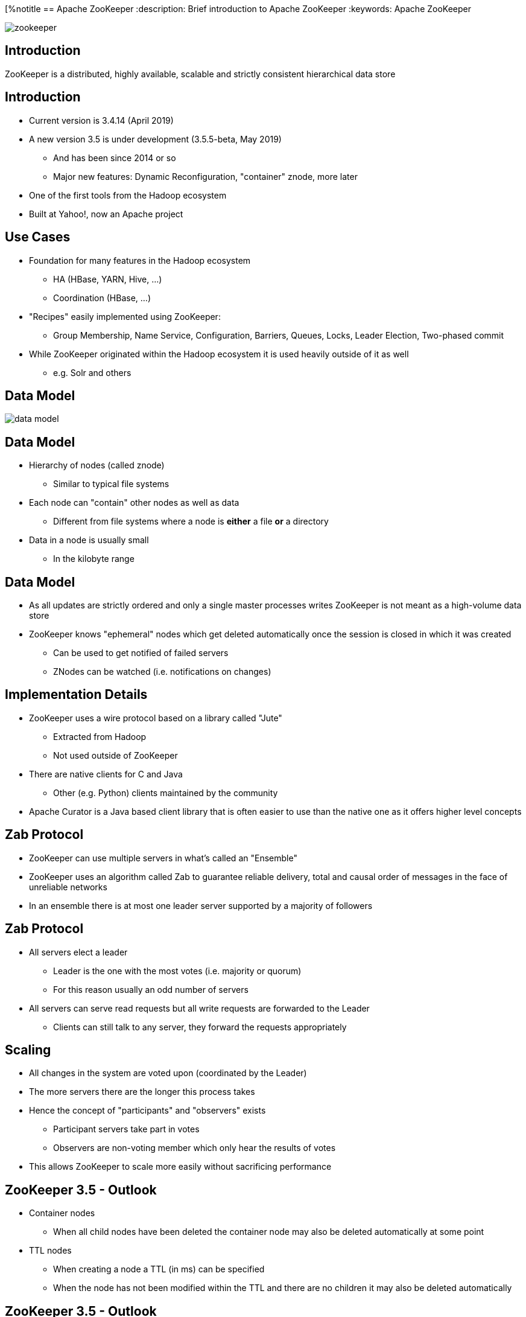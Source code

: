 ////

  Licensed to the Apache Software Foundation (ASF) under one or more
  contributor license agreements.  See the NOTICE file distributed with
  this work for additional information regarding copyright ownership.
  The ASF licenses this file to You under the Apache License, Version 2.0
  (the "License"); you may not use this file except in compliance with
  the License.  You may obtain a copy of the License at

      http://www.apache.org/licenses/LICENSE-2.0

  Unless required by applicable law or agreed to in writing, software
  distributed under the License is distributed on an "AS IS" BASIS,
  WITHOUT WARRANTIES OR CONDITIONS OF ANY KIND, either express or implied.
  See the License for the specific language governing permissions and
  limitations under the License.

////


[%notitle
== Apache ZooKeeper
:description: Brief introduction to Apache ZooKeeper
:keywords: Apache ZooKeeper

image::http://www.apache.org/logos/res/zookeeper/zookeeper.png[]


== Introduction

ZooKeeper is a distributed, highly available, scalable and strictly consistent hierarchical data store


== Introduction
* Current version is 3.4.14 (April 2019)
* A new version 3.5 is under development (3.5.5-beta, May 2019)
** And has been since 2014 or so
** Major new features: Dynamic Reconfiguration, "container" znode, more later
* One of the first tools from the Hadoop ecosystem
* Built at Yahoo!, now an Apache project


== Use Cases
* Foundation for many features in the Hadoop ecosystem
** HA (HBase, YARN, Hive, …)
** Coordination (HBase, ...)
* "Recipes" easily implemented using ZooKeeper:
** Group Membership, Name Service, Configuration, Barriers, Queues, Locks, Leader Election, Two-phased commit
* While ZooKeeper originated within the Hadoop ecosystem it is used heavily outside of it as well
** e.g. Solr and others


== Data Model
image::data-model.png[]


== Data Model
* Hierarchy of nodes (called znode)
** Similar to typical file systems
* Each node can "contain" other nodes as well as data
** Different from file systems where a node is *either* a file *or* a directory
* Data in a node is usually small
** In the kilobyte range


== Data Model
* As all updates are strictly ordered and only a single master processes writes ZooKeeper is not meant as a high-volume data store
* ZooKeeper knows "ephemeral" nodes which get deleted automatically once the session is closed in which it was created
** Can be used to get notified of failed servers
** ZNodes can be watched (i.e. notifications on changes)


== Implementation Details
* ZooKeeper uses a wire protocol based on a library called "Jute"
** Extracted from Hadoop
** Not used outside of ZooKeeper
* There are native clients for C and Java
** Other (e.g. Python) clients maintained by the community
* Apache Curator is a Java based client library that is often easier to use than the native one as it offers higher level concepts


== Zab Protocol
* ZooKeeper can use multiple servers in what's called an "Ensemble"
* ZooKeeper uses an algorithm called Zab to guarantee reliable delivery, total and causal order of messages in the face of unreliable networks
* In an ensemble there is at most one leader server supported by a majority of followers


== Zab Protocol
* All servers elect a leader
** Leader is the one with the most votes (i.e. majority or quorum)
** For this reason usually an odd number of servers
* All servers can serve read requests but all write requests are forwarded to the Leader
** Clients can still talk to any server, they forward the requests appropriately


== Scaling
* All changes in the system are voted upon (coordinated by the Leader)
* The more servers there are the longer this process takes
* Hence the concept of "participants" and "observers" exists
** Participant servers take part in votes
** Observers are non-voting member which only hear the results of votes
* This allows ZooKeeper to scale more easily without sacrificing performance


== ZooKeeper 3.5 - Outlook
* Container nodes
** When all child nodes have been deleted the container node may also be deleted automatically at some point
* TTL nodes
** When creating a node a TTL (in ms) can be specified
** When the node has not been modified within the TTL and there are no children it may also be deleted automatically


== ZooKeeper 3.5 - Outlook
* Dynamic Reconfiguration
** Before 3.5 the membership of the ensemble and all configuration parameters were static, a restart was required to change this
** Starting in 3.5 this (and more) can be changed dynamically without requiring restarts
